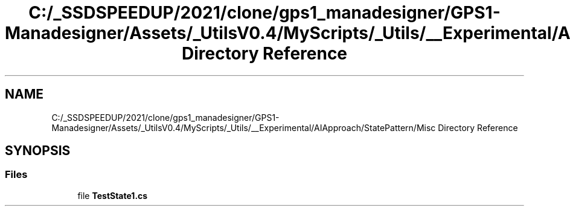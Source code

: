 .TH "C:/_SSDSPEEDUP/2021/clone/gps1_manadesigner/GPS1-Manadesigner/Assets/_UtilsV0.4/MyScripts/_Utils/__Experimental/AIApproach/StatePattern/Misc Directory Reference" 3 "Sun Dec 12 2021" "10,000 meters below" \" -*- nroff -*-
.ad l
.nh
.SH NAME
C:/_SSDSPEEDUP/2021/clone/gps1_manadesigner/GPS1-Manadesigner/Assets/_UtilsV0.4/MyScripts/_Utils/__Experimental/AIApproach/StatePattern/Misc Directory Reference
.SH SYNOPSIS
.br
.PP
.SS "Files"

.in +1c
.ti -1c
.RI "file \fBTestState1\&.cs\fP"
.br
.in -1c
